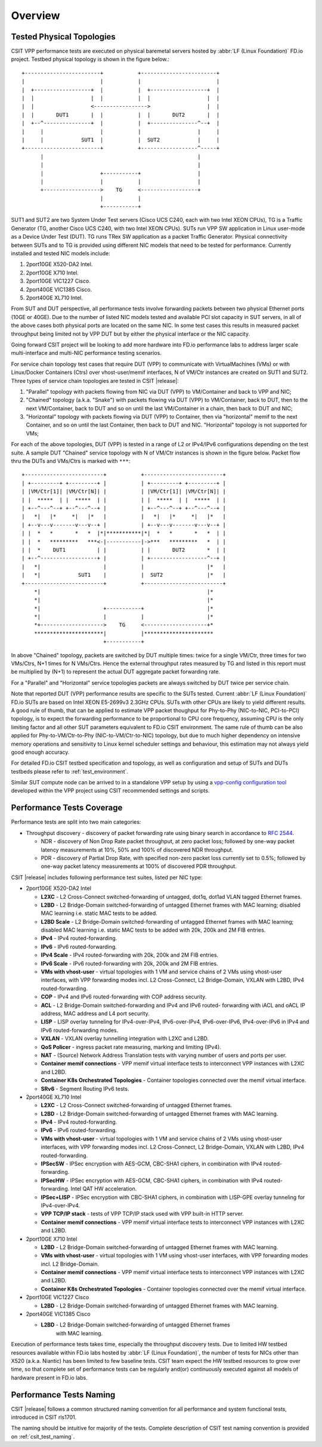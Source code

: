 Overview
========

.. _tested_physical_topologies:

Tested Physical Topologies
--------------------------

CSIT VPP performance tests are executed on physical baremetal servers hosted by
:abbr:`LF (Linux Foundation)` FD.io project. Testbed physical topology is shown
in the figure below.::

        +------------------------+           +------------------------+
        |                        |           |                        |
        |  +------------------+  |           |  +------------------+  |
        |  |                  |  |           |  |                  |  |
        |  |                  <----------------->                  |  |
        |  |       DUT1       |  |           |  |       DUT2       |  |
        |  +--^---------------+  |           |  +---------------^--+  |
        |     |                  |           |                  |     |
        |     |            SUT1  |           |  SUT2            |     |
        +------------------------+           +------------------^-----+
              |                                                 |
              |                                                 |
              |                  +-----------+                  |
              |                  |           |                  |
              +------------------>    TG     <------------------+
                                 |           |
                                 +-----------+

SUT1 and SUT2 are two System Under Test servers (Cisco UCS C240, each with two
Intel XEON CPUs), TG is a Traffic Generator (TG, another Cisco UCS C240, with
two Intel XEON CPUs). SUTs run VPP SW application in Linux user-mode as a
Device Under Test (DUT). TG runs TRex SW application as a packet Traffic
Generator. Physical connectivity between SUTs and to TG is provided using
different NIC models that need to be tested for performance. Currently
installed and tested NIC models include:

#. 2port10GE X520-DA2 Intel.
#. 2port10GE X710 Intel.
#. 2port10GE VIC1227 Cisco.
#. 2port40GE VIC1385 Cisco.
#. 2port40GE XL710 Intel.

From SUT and DUT perspective, all performance tests involve forwarding packets
between two physical Ethernet ports (10GE or 40GE). Due to the number of
listed NIC models tested and available PCI slot capacity in SUT servers, in
all of the above cases both physical ports are located on the same NIC. In
some test cases this results in measured packet throughput being limited not
by VPP DUT but by either the physical interface or the NIC capacity.

Going forward CSIT project will be looking to add more hardware into FD.io
performance labs to address larger scale multi-interface and multi-NIC
performance testing scenarios.

For service chain topology test cases that require DUT (VPP) to communicate with
VirtualMachines (VMs) or with Linux/Docker Containers (Ctrs) over
vhost-user/memif interfaces, N of VM/Ctr instances are created on SUT1
and SUT2. Three types of service chain topologies are tested in CSIT |release|:

#. "Parallel" topology with packets flowing from NIC via DUT (VPP) to
   VM/Container and back to VPP and NIC;

#. "Chained" topology (a.k.a. "Snake") with packets flowing via DUT (VPP) to
   VM/Container, back to DUT, then to the next VM/Container, back to DUT and
   so on until the last VM/Container in a chain, then back to DUT and NIC;

#. "Horizontal" topology with packets flowing via DUT (VPP) to Container,
   then via "horizontal" memif to the next Container, and so on until the
   last Container, then back to DUT and NIC. "Horizontal" topology is not
   supported for VMs;

For each of the above topologies, DUT (VPP) is tested in a range of L2
or IPv4/IPv6 configurations depending on the test suite. A sample DUT
"Chained" service topology with N of VM/Ctr instances is shown in the
figure below. Packet flow thru the DUTs and VMs/Ctrs is marked with
``***``::

        +-------------------------+           +-------------------------+
        | +---------+ +---------+ |           | +---------+ +---------+ |
        | |VM/Ctr[1]| |VM/Ctr[N]| |           | |VM/Ctr[1]| |VM/Ctr[N]| |
        | |  *****  | |  *****  | |           | |  *****  | |  *****  | |
        | +--^---^--+ +--^---^--+ |           | +--^---^--+ +--^---^--+ |
        |   *|   |*     *|   |*   |           |   *|   |*     *|   |*   |
        | +--v---v-------v---v--+ |           | +--v---v-------v---v--+ |
        | |  *   *       *   *  |*|***********|*|  *   *       *   *  | |
        | |  *   *********   ***<-|-----------|->***   *********   *  | |
        | |  *    DUT1          | |           | |       DUT2       *  | |
        | +--^------------------+ |           | +------------------^--+ |
        |   *|                    |           |                    |*   |
        |   *|            SUT1    |           |  SUT2              |*   |
        +-------------------------+           +-------------------------+
            *|                                                     |*
            *|                                                     |*
            *|                    +-----------+                    |*
            *|                    |           |                    |*
            *+-------------------->    TG     <--------------------+*
            **********************|           |**********************
                                  +-----------+

In above "Chained" topology, packets are switched by DUT multiple times:
twice for a single VM/Ctr, three times for two VMs/Ctrs, N+1 times for N
VMs/Ctrs. Hence the external throughput rates measured by TG and listed
in this report must be multiplied by (N+1) to represent the actual DUT
aggregate packet forwarding rate.

For a "Parallel" and "Horizontal" service topologies packets are always
switched by DUT twice per service chain.

Note that reported DUT (VPP) performance results are specific to the SUTs
tested. Current :abbr:`LF (Linux Foundation)` FD.io SUTs are based on Intel
XEON E5-2699v3 2.3GHz CPUs. SUTs with other CPUs are likely to yield different
results. A good rule of thumb, that can be applied to estimate VPP packet
thoughput for Phy-to-Phy (NIC-to-NIC, PCI-to-PCI) topology, is to expect
the forwarding performance to be proportional to CPU core frequency,
assuming CPU is the only limiting factor and all other SUT parameters
equivalent to FD.io CSIT environment. The same rule of thumb can be also
applied for Phy-to-VM/Ctr-to-Phy (NIC-to-VM/Ctr-to-NIC) topology, but due to
much higher dependency on intensive memory operations and sensitivity to Linux
kernel scheduler settings and behaviour, this estimation may not always yield
good enough accuracy.

For detailed FD.io CSIT testbed specification and topology, as well as
configuration and setup of SUTs and DUTs testbeds please refer to
:ref:`test_environment`.

Similar SUT compute node can be arrived to in a standalone VPP setup by using a
`vpp-config configuration tool
<https://wiki.fd.io/view/VPP/Configuration_Tool>`_ developed within the
VPP project using CSIT recommended settings and scripts.

Performance Tests Coverage
--------------------------

Performance tests are split into two main categories:

- Throughput discovery - discovery of packet forwarding rate using binary search
  in accordance to :rfc:`2544`.

  - NDR - discovery of Non Drop Rate packet throughput, at zero packet loss;
    followed by one-way packet latency measurements at 10%, 50% and 100% of
    discovered NDR throughput.
  - PDR - discovery of Partial Drop Rate, with specified non-zero packet loss
    currently set to 0.5%; followed by one-way packet latency measurements at
    100% of discovered PDR throughput.

CSIT |release| includes following performance test suites, listed per NIC type:

- 2port10GE X520-DA2 Intel

  - **L2XC** - L2 Cross-Connect switched-forwarding of untagged, dot1q, dot1ad
    VLAN tagged Ethernet frames.
  - **L2BD** - L2 Bridge-Domain switched-forwarding of untagged Ethernet frames
    with MAC learning; disabled MAC learning i.e. static MAC tests to be added.
  - **L2BD Scale** - L2 Bridge-Domain switched-forwarding of untagged Ethernet
    frames with MAC learning; disabled MAC learning i.e. static MAC tests to be
    added with 20k, 200k and 2M FIB entries.
  - **IPv4** - IPv4 routed-forwarding.
  - **IPv6** - IPv6 routed-forwarding.
  - **IPv4 Scale** - IPv4 routed-forwarding with 20k, 200k and 2M FIB entries.
  - **IPv6 Scale** - IPv6 routed-forwarding with 20k, 200k and 2M FIB entries.
  - **VMs with vhost-user** - virtual topologies with 1 VM and service chains
    of 2 VMs using vhost-user interfaces, with VPP forwarding modes incl. L2
    Cross-Connect, L2 Bridge-Domain, VXLAN with L2BD, IPv4 routed-forwarding.
  - **COP** - IPv4 and IPv6 routed-forwarding with COP address security.
  - **ACL** - L2 Bridge-Domain switched-forwarding and IPv4 and IPv6 routed-
    forwarding with iACL and oACL IP address, MAC address and L4 port security.
  - **LISP** - LISP overlay tunneling for IPv4-over-IPv4, IPv6-over-IPv4,
    IPv6-over-IPv6, IPv4-over-IPv6 in IPv4 and IPv6 routed-forwarding modes.
  - **VXLAN** - VXLAN overlay tunnelling integration with L2XC and L2BD.
  - **QoS Policer** - ingress packet rate measuring, marking and limiting
    (IPv4).
  - **NAT** - (Source) Network Address Translation tests with varying
    number of users and ports per user.
  - **Container memif connections** - VPP memif virtual interface tests to
    interconnect VPP instances with L2XC and L2BD.
  - **Container K8s Orchestrated Topologies** - Container topologies connected
    over the memif virtual interface.
  - **SRv6** - Segment Routing IPv6 tests.

- 2port40GE XL710 Intel

  - **L2XC** - L2 Cross-Connect switched-forwarding of untagged Ethernet frames.
  - **L2BD** - L2 Bridge-Domain switched-forwarding of untagged Ethernet frames
    with MAC learning.
  - **IPv4** - IPv4 routed-forwarding.
  - **IPv6** - IPv6 routed-forwarding.
  - **VMs with vhost-user** - virtual topologies with 1 VM and service chains
    of 2 VMs using vhost-user interfaces, with VPP forwarding modes incl. L2
    Cross-Connect, L2 Bridge-Domain, VXLAN with L2BD, IPv4 routed-forwarding.
  - **IPSecSW** - IPSec encryption with AES-GCM, CBC-SHA1 ciphers, in
    combination with IPv4 routed-forwarding.
  - **IPSecHW** - IPSec encryption with AES-GCM, CBC-SHA1 ciphers, in
    combination with IPv4 routed-forwarding. Intel QAT HW acceleration.
  - **IPSec+LISP** - IPSec encryption with CBC-SHA1 ciphers, in combination
    with LISP-GPE overlay tunneling for IPv4-over-IPv4.
  - **VPP TCP/IP stack** - tests of VPP TCP/IP stack used with VPP built-in HTTP
    server.
  - **Container memif connections** - VPP memif virtual interface tests to
    interconnect VPP instances with L2XC and L2BD.

- 2port10GE X710 Intel

  - **L2BD** - L2 Bridge-Domain switched-forwarding of untagged Ethernet frames
    with MAC learning.
  - **VMs with vhost-user** - virtual topologies with 1 VM using vhost-user
    interfaces, with VPP forwarding modes incl. L2 Bridge-Domain.
  - **Container memif connections** - VPP memif virtual interface tests to
    interconnect VPP instances with L2XC and L2BD.
  - **Container K8s Orchestrated Topologies** - Container topologies connected
    over the memif virtual interface.

- 2port10GE VIC1227 Cisco

  - **L2BD** - L2 Bridge-Domain switched-forwarding of untagged Ethernet frames
    with MAC learning.

- 2port40GE VIC1385 Cisco

  - **L2BD** - L2 Bridge-Domain switched-forwarding of untagged Ethernet frames
     with MAC learning.

Execution of performance tests takes time, especially the throughput discovery
tests. Due to limited HW testbed resources available within FD.io labs hosted
by :abbr:`LF (Linux Foundation)`, the number of tests for NICs other than X520
(a.k.a. Niantic) has been limited to few baseline tests. CSIT team expect the
HW testbed resources to grow over time, so that complete set of performance
tests can be regularly and(or) continuously executed against all models of
hardware present in FD.io labs.

Performance Tests Naming
------------------------

CSIT |release| follows a common structured naming convention for all performance
and system functional tests, introduced in CSIT rls1701.

The naming should be intuitive for majority of the tests. Complete description
of CSIT test naming convention is provided on :ref:`csit_test_naming`.
